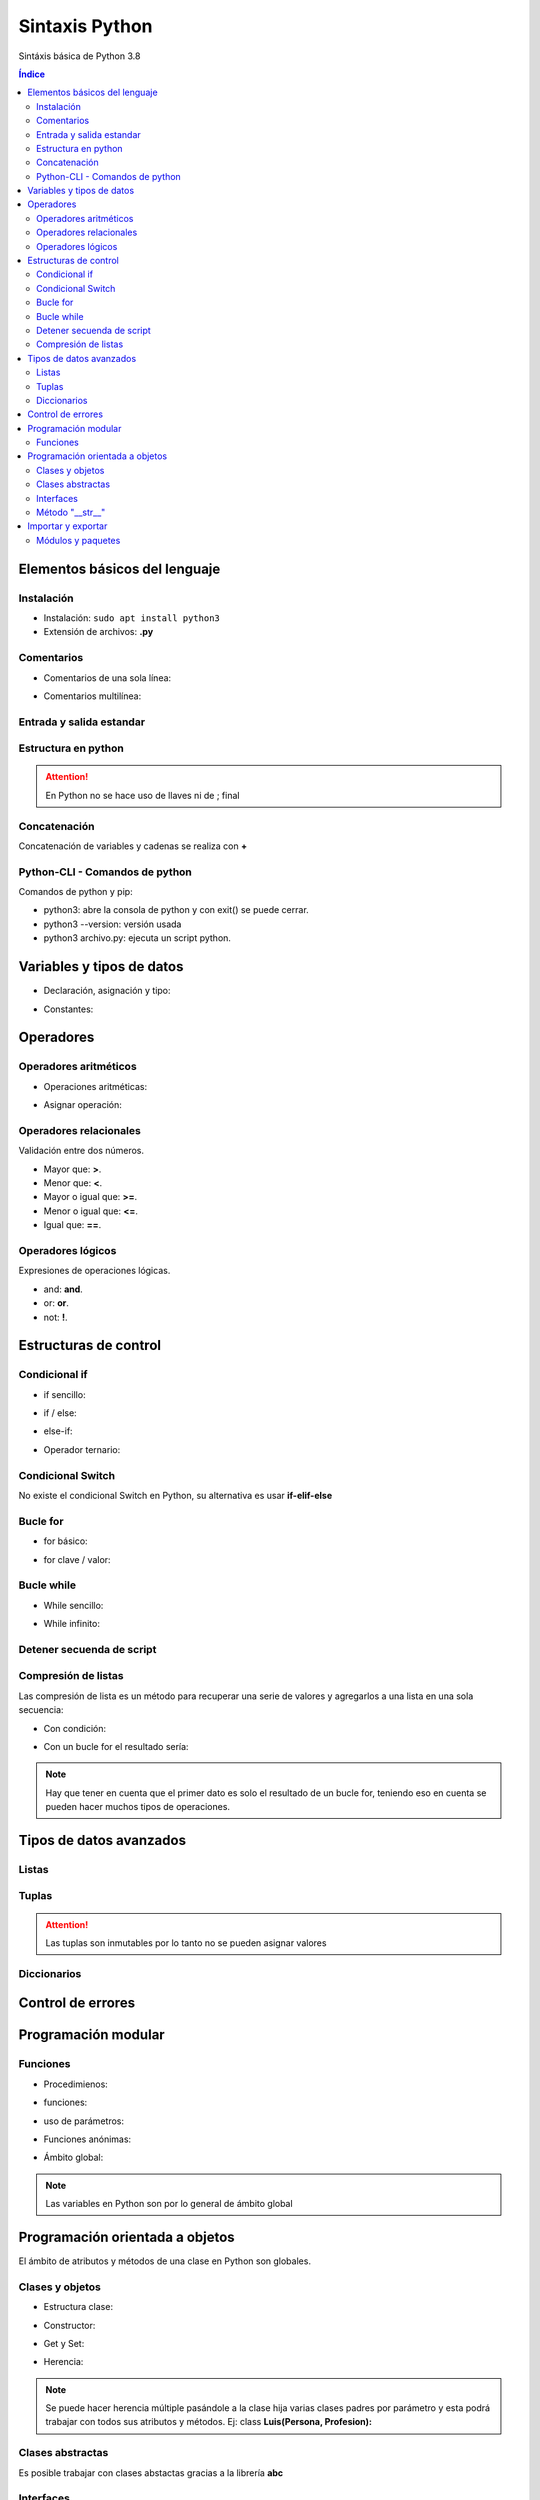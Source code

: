 Sintaxis Python
===============

.. image:: /logos/logo-python.png
    :scale: 25%
    :alt: Logo Python 
    :align: center

.. |date| date::
.. |time| date:: %H:%M


Sintáxis básica de Python 3.8
  
.. contents:: Índice

Elementos básicos del lenguaje 
##############################
  
Instalación
***********
* Instalación: ``sudo apt install python3``
* Extensión de archivos: **.py**
   
Comentarios
***********

* Comentarios de una sola línea: 

.. code-block:: python
    :linenos:
 
    # Comentario de una sola línea

* Comentarios multilínea:

.. code-block:: python
    :linenos:

    """
    Este comentario 
    tiene más de una línea.
    Puede servir para escribir
    un manual u otras cosas.
    """

Entrada y salida estandar
*************************
 
.. code-block:: python 
    :linenos:

    # entrada estandar:
    dato = input('introduce un dato: ')

    # salida estandar:
    print(dato)

    # salida en una sola línea:
    for i in range(1,11):
        print("{}...".format(i), end="") 

Estructura en python
********************

.. code-block:: python
    :linenos:

    import random

    numero_aleatorio = random.randint(1, 20)

    print(numero_aleatorio)

.. attention::
    En Python no se hace uso de llaves ni de ; final

Concatenación
*************
Concatenación de variables y cadenas se realiza con **+**

.. code-block:: python 
    :linenos:

    # concatenación con +
    print("cadena concatenada a " + "otra cadena")

    variable = "Pepe"
    print("resultado en variable: " + variable)

    # usando format para colocar variables:
    nombre = "Guillermo"
    apellidos = "Granados Gómez"
    print("Me llamo {} y mis apellidos son {}.".format(nombre, apellidos))

Python-CLI - Comandos de python
*******************************

Comandos de python y pip:

* python3: abre la consola de python y con exit() se puede cerrar.
* python3 --version: versión usada
* python3 archivo.py: ejecuta un script python.

Variables y tipos de datos
##########################

* Declaración, asignación y tipo:

.. code-block:: python 
    :linenos:

    cadena = "Cadena de texto"
    entero = 27
    decimal = 23.27
    booleano = True # False
    lista = ['datos', 2, 3.2, False]
    tupla = ('dato uno', 2)
    diccionario = {
        'nombre': 'Pepe',
        'telefono': 753283723
    }

* Constantes:

.. code-block:: python
    :linenos:

    CONSTANTE = "soy una presunta constante"

.. attention:
    Las constantes no existen como tales en Python, pero si se utiliza la convención de declararlas en mayúsculas para recordar que es un dato que no debería ser mutable.

Operadores
##########

Operadores aritméticos
**********************

* Operaciones aritméticas:

.. code-block:: python 
    :linenos:

    sumar = 3 + 6
    restar = 7 * 9
    multiplicar = 11 * 6
    dividir = 13 / 20
    resto = 54 % 7
    potencia = 3 ** 5

* Asignar operación:

.. code-block:: python 
    :linenos:

    # la variable debe tener un valor asignado:
    resultado = 0

    resultado += 12
    resultado -= 16
    resultado *= 19
    resultado /= 6
    resultado **= 5

Operadores relacionales
***********************
Validación entre dos números.

* Mayor que: **>**.
* Menor que: **<**.
* Mayor o igual que: **>=**.
* Menor o igual que: **<=**.
* Igual que: **==**.

Operadores lógicos
******************
Expresiones de operaciones lógicas.

* and: **and**.
* or: **or**.
* not: **!**.

Estructuras de control
######################

Condicional if
**************

* if sencillo:

.. code-block:: python 
    :linenos:

    edad = 18;

    if edad >= 18:
        print("Eres mayor de edad")

* if / else:

.. code-block:: python 
    :linenos:

    edad = 15

    if edad >= 18:
        print("Eres mayor de edad")
    else:
        print("Eres menor de edad")

* else-if:

.. code-block:: python 
    :linenos:

    edad = 45

    if edad >= 65 :
        print("Eres un anciano")

    elif edad >= 18:
        print("Eres mayor de edad")
    else:
        print("Eres menor de edad")

* Operador ternario:

.. code-block:: python 
    :linenos:

    edad = int(input("Introduce tu edad: "))
    print("eres mayor de edad") if (edad >= 18) else print("Todavía eres menor de edad")


Condicional Switch
******************
No existe el condicional Switch en Python, su alternativa es usar **if-elif-else**

Bucle for
*********

* for básico:

.. code-block:: python 
    :linenos:

    for i in range(1,10):
        print("Repetición nº {} \n".format(i))

* for clave / valor:

.. code-block:: python 
    :linenos:

    electrodomesticos = {
        "producto": "Nevera",
        "modelo": "FX27",
        "marca": "Fagor",
        "precio": 783.23
    }

    for key, value in electrodomesticos.items():
        print("{}: {} \n".format(key, value))

Bucle while
***********

* While sencillo:

.. code-block:: python 
    :linenos:

    num = 0

    while num < 10:
        print("código de mensaje - {}".format(num))
        num += 1

* While infinito:

.. code-block:: python 
    :linenos:

    numero = 10
    # al añadir True hacemos un bucle infinito:
    while True:
        adivina = int(input('Adivinia el número >> '))

        if adivina == numero:
            print('Acertaste!')
            # Con exit() finalizamos el programa
            exit()

        print('Fallaste!')

Detener secuenda de script
**************************

.. code-block:: python
    :linenos:

    for i in range(10):
        if(i == 5):
            print("Ya has llegado a 5 y no irás más lejos")
            exit()

    print("Esta frase no se mostrará")

Compresión de listas
********************
Las compresión de lista es un método para recuperar una serie de valores y agregarlos a una lista en una sola secuencia:

.. code-block:: python 
    :linenos:

    # tenemos un diccionario:
    lista_consolas = [
        {'marca': 'Sega', 'modelo':'Mega Drive', 'generación': '4ª Generación'},
        {'marca': 'Sega', 'modelo':'Master System', 'generación': '3ª Generación'},
        {'marca': 'Sony', 'modelo':'PlayStation', 'generación': '5ª Generación'},
        {'marca': 'Nintendo', 'modelo':'Gamecube', 'generación': '6ª Generación'}
    ]

    # se crea una lista y dentro lo primero que anotamos es el dato a recuperar y acto seguido el bucle sobre la lista de valores:
    consolas = [consola['modelo'] for consola in lista_consolas]

    print(consolas)

* Con condición: 

.. code-block:: python
    :linenos:

    lista_consolas = [
        {'marca': 'Sega', 'modelo':'Mega Drive', 'generación': '4ª Generación'},
        {'marca': 'Sega', 'modelo':'Master System', 'generación': '3ª Generación'},
        {'marca': 'Sony', 'modelo':'PlayStation', 'generación': '5ª Generación'},
        {'marca': 'Nintendo', 'modelo':'Gamecube', 'generación': '6ª Generación'}
    ]

    # Se añaden la condición después del bucle:
    consolas = [consola['modelo'] for consola in lista_consolas if consola['marca'] == 'Sega']

    print(consolas)

* Con un bucle for el resultado sería:

.. code-block:: python
    :linenos:

    consolas = []
    for consola in lista_consolas:
        if consola['marca'] == 'Sega':
            consolas.append(consola['modelo'])

.. note::
    Hay que tener en cuenta que el primer dato es solo el resultado de un bucle for, teniendo eso en cuenta se pueden hacer muchos tipos de operaciones.

Tipos de datos avanzados
########################

Listas
******

.. code-block:: python 
    :linenos:

    lista = ["cadena", 20, 18.27, False, ["otra cadena", 23, 18.77]]

    # asignación:
    lista[3] = "Morcilla"

    # impresión:
    print(lista[3])

Tuplas
******

.. code-block:: python 
    :linenos:

    tupla = ("cadena", 20, 18.27, False, ["otra cadena", 23, 18.77])
    
    # impresión
    print(tupla[2])

.. attention:: 
    Las tuplas son inmutables por lo tanto no se pueden asignar valores

Diccionarios
************

.. code-block:: python 
    :linenos:

    operadores = [
        {"suma": "+"},
        {"resta": "-"},
        {"multiplicación": "*"},
        {"división": "/"},
        {"resto": "%"},
        {"potencia": "**"}
    ]

    # ejemplo recorrido en listado de diccionarios:
    for operador in operadores:
        for key, value in operador.items():
            print("{}: {}".format(key, value))

    # asignación:
    operadores[0]["suma"] = "Sumar"

    # impresión: 
    print(operadores[0]["suma"])

Control de errores
##################

.. code-block:: python
    :linenos:

    try:
        print(nombre)
    except NameError:
        print('No has escrito un nombre')


Programación modular
####################

Funciones
*********

* Procedimienos:

.. code-block:: python 
    :linenos:

    def saludar():
        print("Hola persona")

    saludar()

* funciones:

.. code-block:: python 
    :linenos:

    def saludar():
        return "Hola persona"

    print(saludar())

* uso de parámetros:

.. code-block:: python 
    :linenos:

    def saludar(nombre):
        return "Hola {}".format(nombre)

    print(saludar("Antonio"))

* Funciones anónimas:

.. code-block:: python 
    :linenos:

    tu_nombre = lambda nombre: "Hola {}".format(nombre)

    print(tu_nombre("Gabriel"))

* Ámbito global:

.. code-block:: python 
    :linenos:

    nombre = "Alberto"

    def saludar():
        return "¿Qué tal {}?".format(nombre)

    print(saludar())

.. note:: 
    Las variables en Python son por lo general de ámbito global

Programación orientada a objetos
################################

El ámbito de atributos y métodos de una clase en Python son globales.

Clases y objetos
****************

* Estructura clase:

.. code-block:: python 
    :linenos:

    class Videoconsola():
        # atributos:
        modelo = "Mega Drive"
        marca = "Sega"

        # los métodos reciben siempre self para hacer uso de los atributos de la clase:
        def descripcion(self):
            print("Es una {} {}".format(self.marca, self.modelo))


    # crear objeto:
    megaDrive = Videoconsola()

    # recuperar atributo:
    print(megaDrive.marca)

    # recuperar métodos:
    megaDrive.descripcion()


* Constructor:

.. code-block:: python 
    :linenos:

    class Videoconsola():
        # atributos:
        modelo = "Mega Drive"
        marca = "Sega"

        # El constructor recibe self y los parámetros que se pasan por el constructor:
        def __init__(self, modelo, marca):
            self.modelo = modelo 
            self.marca = marca

        def descripcion(self):
            print("Es una {} {}".format(self.marca, self.modelo))


    # crear objeto y pasar parámetros al constructor:
    megaDrive = Videoconsola("MegaDrive", "Sega")

    print(megaDrive.marca)

    megaDrive.descripcion()

* Get y Set:

.. code-block:: python 
    :linenos:

    class Persona:
        def __init__(self, nombre, apellido, edad, dni):
            self.nombre = nombre 
            self.apellido = apellido 
            self.edad = edad 
            # para atributos y métodos privados añadimos _ antes de forma simbólica:
            self._dni = dni

        # para evitar recuperar el atributo dni usamos el siguiente decorador que lo encapsula:
        @property # Este sería el get
        def dni(self):
            return self._dni

        @dni.setter # y este el set
        def dni(self, dni):
            self._dni = dni
        
        def saludar(self):
            print("Hola, me llamo {} {} y tengo {} años".format(self.nombre, self.apellido, self.edad))


    pedro = Persona("Pedro", "Martinez Sal", 37, "323223112V")
    pedro.saludar()

    # Uso de get:
    print("Mi DNI es: " + pedro.dni)

    # Uso de set:
    pedro.dni = "75753233X"
    print("Nuevo DNI: " + pedro.dni)

* Herencia:

.. code-block:: python 
    :linenos:

    class Persona():

        def __init__(self, nombre, genero):
            self.nombre = nombre
            self.genero = genero

        def datos(self):
            print("Su nombre es {} y su género es.".format(self.nombre, self.genero))


    class Luis(Persona):
        def __init__(self, nombre, genero, peso, estatura):
            # para los atributos del padre cargamos el superconstructor y le pasamos los atributos del padre:
            super().__init__(nombre, genero)
            self.peso = peso
            self.estatura = estatura

        # Podemos sobrecargar el método para que imprima más atributos:
        def datos(self):
            print("Su nombre es {}, su género {}, pesa {} kilos y mide {}.".format(self.nombre, self.genero, self.peso, self.estatura))

    # Objeto creado con padre y uso de metodo datos:
    pedro = Persona("Pedro", "Masculino")
    pedro.datos()

    # Objeto creado con hijo y uso de metodo datos:
    luis = Luis("Luis", "Masculino", 90, 1.75)
    luis.datos()

.. note::
    Se puede hacer herencia múltiple pasándole a la clase hija varias clases padres por parámetro y esta podrá trabajar con todos sus atributos y métodos. 
    Ej: class **Luis(Persona, Profesion):**

Clases abstractas
*****************
Es posible trabajar con clases abstactas gracias a la librería **abc**

.. code-block:: python
    :linenos:

    # se importa la librería para abstracciones:
    from abc import ABC, abstractmethod

    # se le indica a la clase que es abstracta con abc:
    class Videoconsola(ABC):
        modelo = "Super Nintendo"
        marca = ""

        def __init__(self, modelo, marca):
            self.modelo = modelo
            self.marca = marca

            print("Se ha creado el objeto")

        def juegos():
            print("La consola dispone de alrededor de 700 títulos")


        # las funciones abstractas se deben usar obligatoriamente en la clase hija:
        # Utilizan un decorador de abc:
        @abstractmethod
        def precio():
            """ Texto convencional: este método muestra el precio """
            pass

    # clase a partir de clase abstracta:
    class SuperNintendo(Videoconsola):
        def __init__(self):
            self.modelo = "SNES"
            self.marca = "Nintendo"


        def precio(self):
            print("La consola cuesta 200 €")



    # uso de clase hija:
    superNintendo = SuperNintendo()
    print(superNintendo.modelo)

    superNintendo.precio()

    # Desestructuración de métodos:
    Videoconsola.juegos()


Interfaces
**********
Las interfaces como tales no existen en python pero hay un modo de trabajar de forma similar

.. code-block:: python 
    :linenos:

    class VideoconsolaInterface():
        # En una supuesta interfaz creamos los métodos y le pasamos el valor pass para dejarlos vacíos:
        def descripcion():
            """ Muestra una descripción de la consola """
            pass


    class NeoGeo(VideoconsolaInterface):
        def __init__(self, modelo, marca, precio):
            self.modelo = modelo
            self.marca = marca
            self.precio = precio
            print(self.precio)

        def descripcion(self):
            print("Es la consola de {} {}".format(self.modelo, self.marca))


    neoGeo = NeoGeo("Neo Geo Pocket", "SNK", "149.99")
    neoGeo.descripcion()

Método "__str__"
****************
El método **__str__()** retorna una cadena al imprimir el objeto que se genera:

.. code-block:: python 
    :linenos:

    class Consola:
    
        def __init__(self, marca, modelo):
            self.marca = marca 
            self.modelo = modelo 

        # el método __str__ define una cadena que retorna al imprmir:
        def __str__(self):
            return "Es una videoconsola {} {}.".format(self.marca, self.modelo)

    playstation = Consola("Sony", "PlayStation")

    # Al imprimir el valor devolverá la cadena asignada en __str__:
    print(playstation)

Importar y exportar
###################

Módulos y paquetes
******************
Podemos crear nuestros propios módulos en python para cortar partes del código específicas:

* Lo primero es crear un nuevo archivo.py y guardar ahí por ejemplo una clase.
* Luego creamos un segundo archivo que será el principal.py y para importarlo basta con escribir ``import archivo`` al comienzo del proyecto.

Si lo que queremos es guardar el módulo en una carpeta entonces estamos hablando de un Paquete:

* Los paquetes son archivos.py que guardamos en una carpeta.
* Dentro de esa carpeta creamos siempre un archivo llamado ``__init__.py`` para que el interprete lo considere un paquete.
* Luego en el archivo principal.py lo importamos con la línea ``from carpeta import archivo``

Y para poner un alias a un paquete o módulo de python ya sea estandar o personalizado utilizamos ``as``:

.. code-block:: python

    from carpeta import archivo as traductor